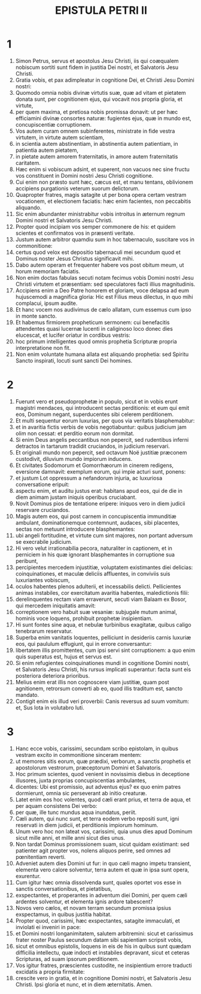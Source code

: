 #+TITLE: EPISTULA PETRI II
* 1
1. Simon Petrus, servus et apostolus Jesu Christi, iis qui coæqualem nobiscum sortiti sunt fidem in justitia Dei nostri, et Salvatoris Jesu Christi.
2. Gratia vobis, et pax adimpleatur in cognitione Dei, et Christi Jesu Domini nostri:
3. Quomodo omnia nobis divinæ virtutis suæ, quæ ad vitam et pietatem donata sunt, per cognitionem ejus, qui vocavit nos propria gloria, et virtute,
4. per quem maxima, et pretiosa nobis promissa donavit: ut per hæc efficiamini divinæ consortes naturæ: fugientes ejus, quæ in mundo est, concupiscentiæ corruptionem.
5. Vos autem curam omnem subinferentes, ministrate in fide vestra virtutem, in virtute autem scientiam,
6. in scientia autem abstinentiam, in abstinentia autem patientiam, in patientia autem pietatem,
7. in pietate autem amorem fraternitatis, in amore autem fraternitatis caritatem.
8. Hæc enim si vobiscum adsint, et superent, non vacuos nec sine fructu vos constituent in Domini nostri Jesu Christi cognitione.
9. Cui enim non præsto sunt hæc, cæcus est, et manu tentans, oblivionem accipiens purgationis veterum suorum delictorum.
10. Quapropter fratres, magis satagite ut per bona opera certam vestram vocationem, et electionem faciatis: hæc enim facientes, non peccabitis aliquando.
11. Sic enim abundanter ministrabitur vobis introitus in æternum regnum Domini nostri et Salvatoris Jesu Christi.
12. Propter quod incipiam vos semper commonere de his: et quidem scientes et confirmatos vos in præsenti veritate.
13. Justum autem arbitror quamdiu sum in hoc tabernaculo, suscitare vos in commonitione:
14. certus quod velox est depositio tabernaculi mei secundum quod et Dominus noster Jesus Christus significavit mihi.
15. Dabo autem operam et frequenter habere vos post obitum meum, ut horum memoriam faciatis.
16. Non enim doctas fabulas secuti notam fecimus vobis Domini nostri Jesu Christi virtutem et præsentiam: sed speculatores facti illius magnitudinis.
17. Accipiens enim a Deo Patre honorem et gloriam, voce delapsa ad eum hujuscemodi a magnifica gloria: Hic est Filius meus dilectus, in quo mihi complacui, ipsum audite.
18. Et hanc vocem nos audivimus de cælo allatam, cum essemus cum ipso in monte sancto.
19. Et habemus firmiorem propheticum sermonem: cui benefacitis attendentes quasi lucernæ lucenti in caliginoso loco donec dies elucescat, et lucifer oriatur in cordibus vestris:
20. hoc primum intelligentes quod omnis prophetia Scripturæ propria interpretatione non fit.
21. Non enim voluntate humana allata est aliquando prophetia: sed Spiritu Sancto inspirati, locuti sunt sancti Dei homines.
* 2
1. Fuerunt vero et pseudoprophetæ in populo, sicut et in vobis erunt magistri mendaces, qui introducent sectas perditionis: et eum qui emit eos, Dominum negant, superducentes sibi celerem perditionem.
2. Et multi sequentur eorum luxurias, per quos via veritatis blasphemabitur:
3. et in avaritia fictis verbis de vobis negotiabuntur: quibus judicium jam olim non cessat: et perditio eorum non dormitat.
4. Si enim Deus angelis peccantibus non pepercit, sed rudentibus inferni detractos in tartarum tradidit cruciandos, in judicium reservari.
5. Et originali mundo non pepercit, sed octavum Noë justitiæ præconem custodivit, diluvium mundo impiorum inducens.
6. Et civitates Sodomorum et Gomorrhæorum in cinerem redigens, eversione damnavit: exemplum eorum, qui impie acturi sunt, ponens:
7. et justum Lot oppressum a nefandorum injuria, ac luxuriosa conversatione eripuit:
8. aspectu enim, et auditu justus erat: habitans apud eos, qui de die in diem animam justam iniquis operibus cruciabant.
9. Novit Dominus pios de tentatione eripere: iniquos vero in diem judicii reservare cruciandos.
10. Magis autem eos, qui post carnem in concupiscentia immunditiæ ambulant, dominationemque contemnunt, audaces, sibi placentes, sectas non metuunt introducere blasphemantes:
11. ubi angeli fortitudine, et virtute cum sint majores, non portant adversum se execrabile judicium.
12. Hi vero velut irrationabilia pecora, naturaliter in captionem, et in perniciem in his quæ ignorant blasphemantes in corruptione sua peribunt,
13. percipientes mercedem injustitiæ, voluptatem existimantes diei delicias: coinquinationes, et maculæ deliciis affluentes, in conviviis suis luxuriantes vobiscum,
14. oculos habentes plenos adulterii, et incessabilis delicti. Pellicientes animas instabiles, cor exercitatum avaritia habentes, maledictionis filii:
15. derelinquentes rectam viam erraverunt, secuti viam Balaam ex Bosor, qui mercedem iniquitatis amavit:
16. correptionem vero habuit suæ vesaniæ: subjugale mutum animal, hominis voce loquens, prohibuit prophetæ insipientiam.
17. Hi sunt fontes sine aqua, et nebulæ turbinibus exagitatæ, quibus caligo tenebrarum reservatur.
18. Superba enim vanitatis loquentes, pelliciunt in desideriis carnis luxuriæ eos, qui paululum effugiunt, qui in errore conversantur:
19. libertatem illis promittentes, cum ipsi servi sint corruptionem: a quo enim quis superatus est, hujus et servus est.
20. Si enim refugientes coinquinationes mundi in cognitione Domini nostri, et Salvatoris Jesu Christi, his rursus implicati superantur: facta sunt eis posteriora deteriora prioribus.
21. Melius enim erat illis non cognoscere viam justitiæ, quam post agnitionem, retrorsum converti ab eo, quod illis traditum est, sancto mandato.
22. Contigit enim eis illud veri proverbii: Canis reversus ad suum vomitum: et, Sus lota in volutabro luti.
* 3
1. Hanc ecce vobis, carissimi, secundam scribo epistolam, in quibus vestram excito in commonitione sinceram mentem:
2. ut memores sitis eorum, quæ prædixi, verborum, a sanctis prophetis et apostolorum vestrorum, præceptorum Domini et Salvatoris.
3. Hoc primum scientes, quod venient in novissimis diebus in deceptione illusores, juxta proprias concupiscentias ambulantes,
4. dicentes: Ubi est promissio, aut adventus ejus? ex quo enim patres dormierunt, omnia sic perseverant ab initio creaturæ.
5. Latet enim eos hoc volentes, quod cæli erant prius, et terra de aqua, et per aquam consistens Dei verbo:
6. per quæ, ille tunc mundus aqua inundatus, periit.
7. Cæli autem, qui nunc sunt, et terra eodem verbo repositi sunt, igni reservati in diem judicii, et perditionis impiorum hominum.
8. Unum vero hoc non lateat vos, carissimi, quia unus dies apud Dominum sicut mille anni, et mille anni sicut dies unus.
9. Non tardat Dominus promissionem suam, sicut quidam existimant: sed patienter agit propter vos, nolens aliquos perire, sed omnes ad pœnitentiam reverti.
10. Adveniet autem dies Domini ut fur: in quo cæli magno impetu transient, elementa vero calore solventur, terra autem et quæ in ipsa sunt opera, exurentur.
11. Cum igitur hæc omnia dissolvenda sunt, quales oportet vos esse in sanctis conversationibus, et pietatibus,
12. exspectantes, et properantes in adventum diei Domini, per quem cæli ardentes solventur, et elementa ignis ardore tabescent?
13. Novos vero cælos, et novam terram secundum promissa ipsius exspectamus, in quibus justitia habitat.
14. Propter quod, carissimi, hæc exspectantes, satagite immaculati, et inviolati ei inveniri in pace:
15. et Domini nostri longanimitatem, salutem arbitremini: sicut et carissimus frater noster Paulus secundum datam sibi sapientiam scripsit vobis,
16. sicut et omnibus epistolis, loquens in eis de his in quibus sunt quædam difficilia intellectu, quæ indocti et instabiles depravant, sicut et ceteras Scripturas, ad suam ipsorum perditionem.
17. Vos igitur fratres, præscientes custodite, ne insipientium errore traducti excidatis a propria firmitate:
18. crescite vero in gratia, et in cognitione Domini nostri, et Salvatoris Jesu Christi. Ipsi gloria et nunc, et in diem æternitatis. Amen.
